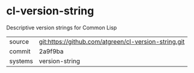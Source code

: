 * cl-version-string

Descriptive version strings for Common Lisp

|---------+------------------------------------------------------|
| source  | git:https://github.com/atgreen/cl-version-string.git |
| commit  | 2a9f9ba                                              |
| systems | version-string                                       |
|---------+------------------------------------------------------|
